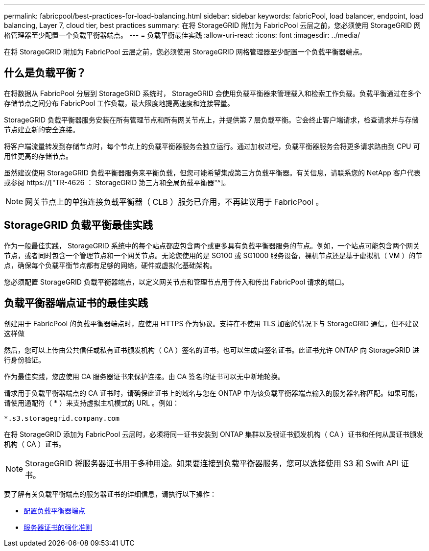 ---
permalink: fabricpool/best-practices-for-load-balancing.html 
sidebar: sidebar 
keywords: fabricPool, load balancer, endpoint, load balancing, Layer 7, cloud tier, best practices 
summary: 在将 StorageGRID 附加为 FabricPool 云层之前，您必须使用 StorageGRID 网格管理器至少配置一个负载平衡器端点。 
---
= 负载平衡最佳实践
:allow-uri-read: 
:icons: font
:imagesdir: ../media/


[role="lead"]
在将 StorageGRID 附加为 FabricPool 云层之前，您必须使用 StorageGRID 网格管理器至少配置一个负载平衡器端点。



== 什么是负载平衡？

在将数据从 FabricPool 分层到 StorageGRID 系统时， StorageGRID 会使用负载平衡器来管理载入和检索工作负载。负载平衡通过在多个存储节点之间分布 FabricPool 工作负载，最大限度地提高速度和连接容量。

StorageGRID 负载平衡器服务安装在所有管理节点和所有网关节点上，并提供第 7 层负载平衡。它会终止客户端请求，检查请求并与存储节点建立新的安全连接。

将客户端流量转发到存储节点时，每个节点上的负载平衡器服务会独立运行。通过加权过程，负载平衡器服务会将更多请求路由到 CPU 可用性更高的存储节点。

虽然建议使用 StorageGRID 负载平衡器服务来平衡负载，但您可能希望集成第三方负载平衡器。有关信息，请联系您的 NetApp 客户代表或参阅 https://["TR-4626 ： StorageGRID 第三方和全局负载平衡器"^]。


NOTE: 网关节点上的单独连接负载平衡器（ CLB ）服务已弃用，不再建议用于 FabricPool 。



== StorageGRID 负载平衡最佳实践

作为一般最佳实践， StorageGRID 系统中的每个站点都应包含两个或更多具有负载平衡器服务的节点。例如，一个站点可能包含两个网关节点，或者同时包含一个管理节点和一个网关节点。无论您使用的是 SG100 或 SG1000 服务设备，裸机节点还是基于虚拟机（ VM ）的节点，确保每个负载平衡节点都有足够的网络，硬件或虚拟化基础架构。

您必须配置 StorageGRID 负载平衡器端点，以定义网关节点和管理节点用于传入和传出 FabricPool 请求的端口。



== 负载平衡器端点证书的最佳实践

创建用于 FabricPool 的负载平衡器端点时，应使用 HTTPS 作为协议。支持在不使用 TLS 加密的情况下与 StorageGRID 通信，但不建议这样做

然后，您可以上传由公共信任或私有证书颁发机构（ CA ）签名的证书，也可以生成自签名证书。此证书允许 ONTAP 向 StorageGRID 进行身份验证。

作为最佳实践，您应使用 CA 服务器证书来保护连接。由 CA 签名的证书可以无中断地轮换。

请求用于负载平衡器端点的 CA 证书时，请确保此证书上的域名与您在 ONTAP 中为该负载平衡器端点输入的服务器名称匹配。如果可能，请使用通配符（ * ）来支持虚拟主机模式的 URL 。例如：

[listing]
----
*.s3.storagegrid.company.com
----
在将 StorageGRID 添加为 FabricPool 云层时，必须将同一证书安装到 ONTAP 集群以及根证书颁发机构（ CA ）证书和任何从属证书颁发机构（ CA ）证书。


NOTE: StorageGRID 将服务器证书用于多种用途。如果要连接到负载平衡器服务，您可以选择使用 S3 和 Swift API 证书。

要了解有关负载平衡端点的服务器证书的详细信息，请执行以下操作：

* xref:../admin/configuring-load-balancer-endpoints.adoc[配置负载平衡器端点]
* xref:../harden/hardening-guideline-for-server-certificates.adoc[服务器证书的强化准则]

